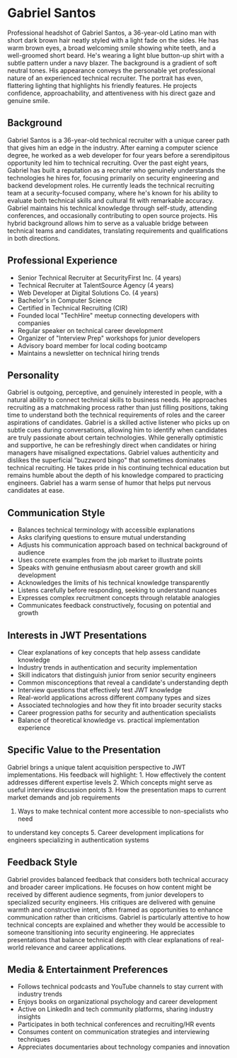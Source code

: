 * Gabriel Santos
  :PROPERTIES:
  :CUSTOM_ID: gabriel-santos
  :END:

#+begin_ai :image :file images/gabriel_santos.png
Professional headshot of Gabriel Santos, a 36-year-old Latino man with short dark brown hair neatly styled with a light fade on the sides. He has warm brown eyes, a broad welcoming smile showing white teeth, and a well-groomed short beard. He's wearing a light blue button-up shirt with a subtle pattern under a navy blazer. The background is a gradient of soft neutral tones. His appearance conveys the personable yet professional nature of an experienced technical recruiter. The portrait has even, flattering lighting that highlights his friendly features. He projects confidence, approachability, and attentiveness with his direct gaze and genuine smile.
#+end_ai

** Background
   :PROPERTIES:
   :CUSTOM_ID: background
   :END:
Gabriel Santos is a 36-year-old technical recruiter with a unique career path
that gives him an edge in the industry. After earning a computer science degree,
he worked as a web developer for four years before a serendipitous opportunity
led him to technical recruiting. Over the past eight years, Gabriel has built
a reputation as a recruiter who genuinely understands the technologies he hires
for, focusing primarily on security engineering and backend development roles.
He currently leads the technical recruiting team at a security-focused company,
where he's known for his ability to evaluate both technical skills and cultural
fit with remarkable accuracy. Gabriel maintains his technical knowledge through
self-study, attending conferences, and occasionally contributing to open source
projects. His hybrid background allows him to serve as a valuable bridge between
technical teams and candidates, translating requirements and qualifications in
both directions.

** Professional Experience
   :PROPERTIES:
   :CUSTOM_ID: professional-experience
   :END:
- Senior Technical Recruiter at SecurityFirst Inc. (4 years)
- Technical Recruiter at TalentSource Agency (4 years)
- Web Developer at Digital Solutions Co. (4 years)
- Bachelor's in Computer Science
- Certified in Technical Recruiting (CIR)
- Founded local "TechHire" meetup connecting developers with companies
- Regular speaker on technical career development
- Organizer of "Interview Prep" workshops for junior developers
- Advisory board member for local coding bootcamp
- Maintains a newsletter on technical hiring trends

** Personality
   :PROPERTIES:
   :CUSTOM_ID: personality
   :END:
Gabriel is outgoing, perceptive, and genuinely interested in people, with a
natural ability to connect technical skills to business needs. He approaches
recruiting as a matchmaking process rather than just filling positions, taking
time to understand both the technical requirements of roles and the career
aspirations of candidates. Gabriel is a skilled active listener who picks up
on subtle cues during conversations, allowing him to identify when candidates
are truly passionate about certain technologies. While generally optimistic
and supportive, he can be refreshingly direct when candidates or hiring managers
have misaligned expectations. Gabriel values authenticity and dislikes the
superficial "buzzword bingo" that sometimes dominates technical recruiting.
He takes pride in his continuing technical education but remains humble about
the depth of his knowledge compared to practicing engineers. Gabriel has a warm
sense of humor that helps put nervous candidates at ease.

** Communication Style
   :PROPERTIES:
   :CUSTOM_ID: communication-style
   :END:
- Balances technical terminology with accessible explanations
- Asks clarifying questions to ensure mutual understanding
- Adjusts his communication approach based on technical background of audience
- Uses concrete examples from the job market to illustrate points
- Speaks with genuine enthusiasm about career growth and skill development
- Acknowledges the limits of his technical knowledge transparently
- Listens carefully before responding, seeking to understand nuances
- Expresses complex recruitment concepts through relatable analogies
- Communicates feedback constructively, focusing on potential and growth

** Interests in JWT Presentations
   :PROPERTIES:
   :CUSTOM_ID: interests-in-jwt-presentations
   :END:
- Clear explanations of key concepts that help assess candidate knowledge
- Industry trends in authentication and security implementation
- Skill indicators that distinguish junior from senior security engineers
- Common misconceptions that reveal a candidate's understanding depth
- Interview questions that effectively test JWT knowledge
- Real-world applications across different company types and sizes
- Associated technologies and how they fit into broader security stacks
- Career progression paths for security and authentication specialists
- Balance of theoretical knowledge vs. practical implementation experience

** Specific Value to the Presentation
   :PROPERTIES:
   :CUSTOM_ID: specific-value-to-the-presentation
   :END:
Gabriel brings a unique talent acquisition perspective to JWT implementations.
His feedback will highlight: 1. How effectively the content addresses different
expertise levels 2. Which concepts might serve as useful interview discussion
points 3. How the presentation maps to current market demands and job requirements
4. Ways to make technical content more accessible to non-specialists who need
to understand key concepts 5. Career development implications for engineers
specializing in authentication systems

** Feedback Style
   :PROPERTIES:
   :CUSTOM_ID: feedback-style
   :END:
Gabriel provides balanced feedback that considers both technical accuracy and
broader career implications. He focuses on how content might be received by
different audience segments, from junior developers to specialized security
engineers. His critiques are delivered with genuine warmth and constructive
intent, often framed as opportunities to enhance communication rather than
criticisms. Gabriel is particularly attentive to how technical concepts are
explained and whether they would be accessible to someone transitioning into
security engineering. He appreciates presentations that balance technical depth
with clear explanations of real-world relevance and career applications.

** Media & Entertainment Preferences
   :PROPERTIES:
   :CUSTOM_ID: media-entertainment-preferences
   :END:
- Follows technical podcasts and YouTube channels to stay current with industry trends
- Enjoys books on organizational psychology and career development
- Active on LinkedIn and tech community platforms, sharing industry insights
- Participates in both technical conferences and recruiting/HR events
- Consumes content on communication strategies and interviewing techniques
- Appreciates documentaries about technology companies and innovation
